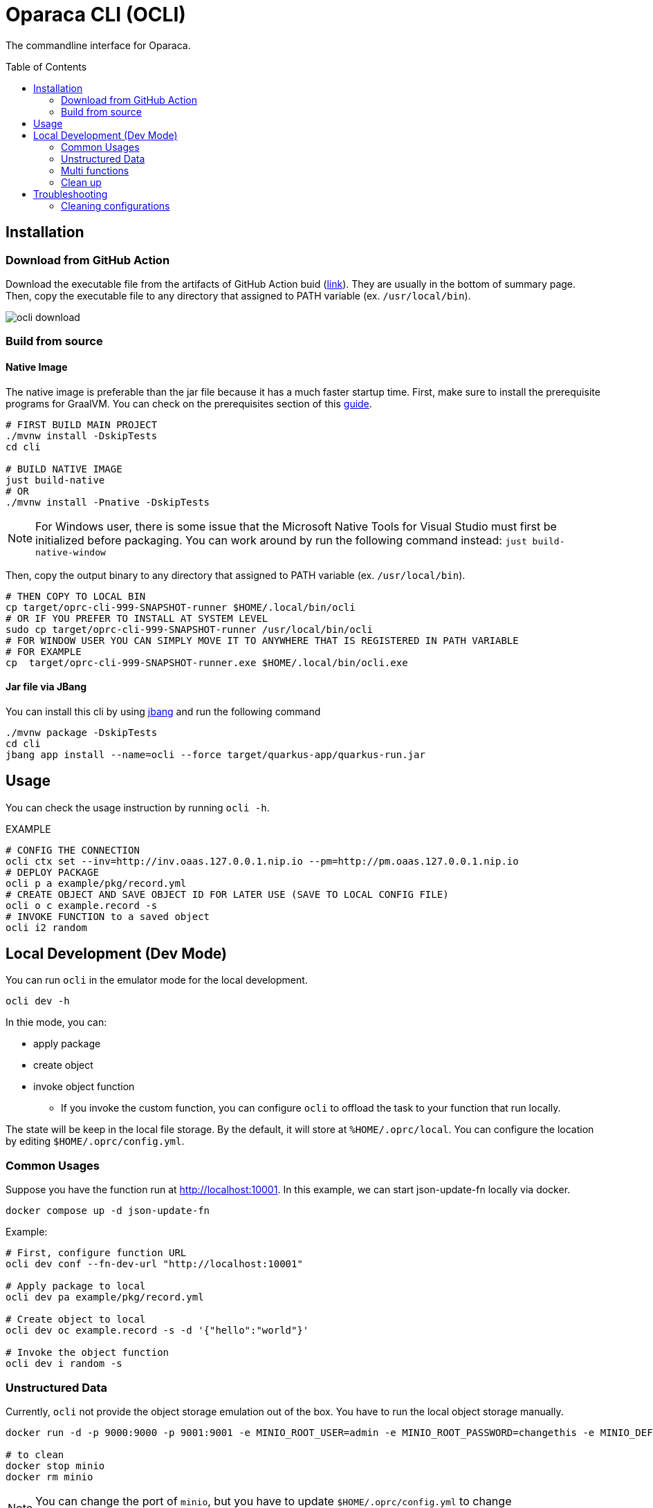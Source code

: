 = Oparaca CLI (OCLI)
:toc:
:toc-placement: preamble
:toclevels: 2

// Need some preamble to get TOC:
{empty}

The commandline interface for Oparaca.

== Installation

=== Download from GitHub Action

Download the executable file from the artifacts of GitHub Action buid (https://github.com/hpcclab/OaaS/actions/workflows/platform-container-build.yml[link]). They are usually in the bottom of summary page. Then, copy the executable file to any directory that assigned to PATH variable (ex. `/usr/local/bin`).

image::../doc/images/ocli-download.png[]

=== Build from source

==== Native Image
The native image is preferable than the jar file because it has a much faster startup time. First, make sure to install the prerequisite programs for GraalVM. You can check on the prerequisites section of this link:https://quarkus.io/guides/building-native-image[guide].

[source,bash]
----
# FIRST BUILD MAIN PROJECT
./mvnw install -DskipTests
cd cli

# BUILD NATIVE IMAGE
just build-native
# OR
./mvnw install -Pnative -DskipTests
----
NOTE: For Windows user, there is some issue that the Microsoft Native Tools for Visual Studio must first be initialized before packaging. You can work around by run the following command instead: `just build-native-window`


Then, copy the output binary to any directory that assigned to PATH variable (ex. `/usr/local/bin`).

[source,bash]
----
# THEN COPY TO LOCAL BIN
cp target/oprc-cli-999-SNAPSHOT-runner $HOME/.local/bin/ocli
# OR IF YOU PREFER TO INSTALL AT SYSTEM LEVEL
sudo cp target/oprc-cli-999-SNAPSHOT-runner /usr/local/bin/ocli
# FOR WINDOW USER YOU CAN SIMPLY MOVE IT TO ANYWHERE THAT IS REGISTERED IN PATH VARIABLE
# FOR EXAMPLE
cp  target/oprc-cli-999-SNAPSHOT-runner.exe $HOME/.local/bin/ocli.exe
----


==== Jar file via JBang
You can install this cli by using https://www.jbang.dev/[jbang] and run the following command

[source,bash]
----
./mvnw package -DskipTests
cd cli
jbang app install --name=ocli --force target/quarkus-app/quarkus-run.jar
----

== Usage
You can check the usage instruction by running `ocli -h`.

EXAMPLE
[source,bash]
----
# CONFIG THE CONNECTION
ocli ctx set --inv=http://inv.oaas.127.0.0.1.nip.io --pm=http://pm.oaas.127.0.0.1.nip.io
# DEPLOY PACKAGE
ocli p a example/pkg/record.yml
# CREATE OBJECT AND SAVE OBJECT ID FOR LATER USE (SAVE TO LOCAL CONFIG FILE)
ocli o c example.record -s
# INVOKE FUNCTION to a saved object
ocli i2 random
----

== Local Development (Dev Mode)

You can run `ocli` in the emulator mode for the local development.
[source,bash]
----
ocli dev -h
----

In thie mode, you can:

* apply package
* create object
* invoke object function
** If you invoke the custom function, you can configure `ocli` to offload the task to your function that run locally.

The state will be keep in the local file storage. By the default, it will store at `%HOME/.oprc/local`. You can configure the location by editing `$HOME/.oprc/config.yml`.

=== Common Usages
Suppose you have the function run at http://localhost:10001.
In this example, we can start json-update-fn locally via docker.

[source,bash]
----
docker compose up -d json-update-fn
----

Example:
[source,bash]
----
# First, configure function URL
ocli dev conf --fn-dev-url "http://localhost:10001"

# Apply package to local
ocli dev pa example/pkg/record.yml

# Create object to local
ocli dev oc example.record -s -d '{"hello":"world"}'

# Invoke the object function
ocli dev i random -s
----
=== Unstructured Data
Currently, `ocli` not provide the object storage emulation out of the box. You have to run the local object storage manually.
[source,bash]
----
docker run -d -p 9000:9000 -p 9001:9001 -e MINIO_ROOT_USER=admin -e MINIO_ROOT_PASSWORD=changethis -e MINIO_DEFAULT_BUCKETS=oaas-bkt -e MINIO_API_CORS_ALLOW_ORIGIN=* --name="minio" bitnami/minio

# to clean
docker stop minio
docker rm minio
----
NOTE: You can change the port of `minio`, but you have to update `$HOME/.oprc/config.yml` to change `localDev.dataConf.options.PUBLICURL` and `localDev.dataConf.options.URL`

=== Multi functions
In the case of having multiple function run locally on the difference port, you have to manually editing the file `$HOME/.oprc/local/pkg.yml` by changing the `functions[].status.invocationUrl` on each function
[source, yaml]
----
- name: "record.random"
  pkg: "example"
  status:
    invocationUrl: "http://localhost:8080" # CHANGE THIS
----

=== Clean up
If you need to clean up the local object data, you can run:
[source, bash]
----
ocli dev object-clean <class name>
# or
ocli dev ocl <class name>
# example
ocli dev ocl example.record
----
For deleting package:
[source, bash]
----
ocli dev package-delete <package file>
# or
ocli dev pd <package file>
# example
ocli dev pd example/pkg/record.yml
----
For resetting local dev configuration:
[source, bash]
----
ocli dev conf --reset
----

== Troubleshooting
=== Cleaning configurations
The local config file in `$HOME/.oprc/config.yml` can be messed up by multiple reasons. You should try to delete it. Then, `ocli` will try to recreate it automatically.
